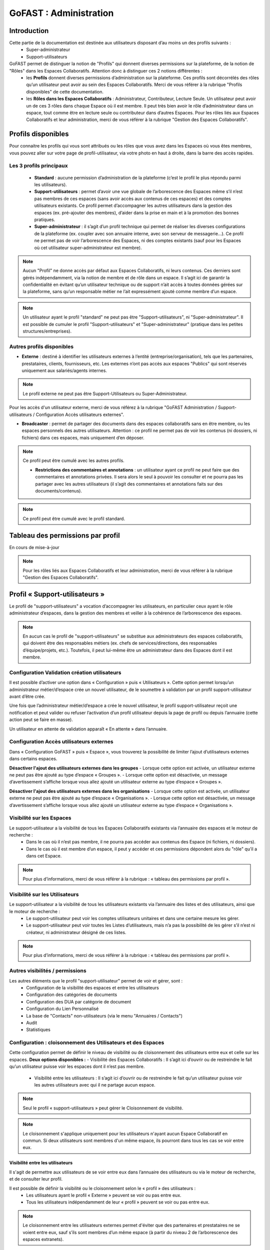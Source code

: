 ===========================
GoFAST : Administration 
===========================


Introduction
============

Cette partie de la documentation est destinée aux utilisateurs disposant d’au moins un des profils suivants : 
 - Super-administrateur
 - Support-utilisateurs

GoFAST permet de distinguer la notion de "Profils" qui donnent diverses permissions sur la plateforme, de la notion de "Rôles" dans les Espaces Collaboratifs. Attention donc à distinguer ces 2 notions différentes :
 - les **Profils** donnent diverses permissions d’administration sur la plateforme. Ces profils sont décorrélés des rôles qu’un utilisateur peut avoir au sein des Espaces Collaboratifs. Merci de vous référer à la rubrique "Profils disponibles" de cette documentation.
 - les **Rôles dans les Espaces Collaboratifs** : Administrateur, Contributeur, Lecture Seule. Un utilisateur peut avoir un de ces 3 rôles dans chaque Espace où il est membre. Il peut très bien avoir le rôle d’administrateur dans un espace, tout comme être en lecture seule ou contributeur dans d’autres Espaces. Pour les rôles liés aux Espaces Collaboratifs et leur administration, merci de vous référer à la rubrique "Gestion des Espaces Collaboratifs".

Profils disponibles
===============
Pour connaitre les profils qui vous sont attribués ou les rôles que vous avez dans les Espaces où vous êtes membres, vous pouvez aller sur votre page de profil-utilisateur, via votre photo en haut à droite, dans la barre des accès rapides. 

Les 3 profils principaux 
--------------------------------- 
 - **Standard** : aucune permission d’administration de la plateforme (c’est le profil le plus répondu parmi les utilisateurs). 
 - **Support-utilisateurs** : permet d’avoir une vue globale de l’arborescence des Espaces même s’il n’est pas membres de ces espaces (sans avoir accès aux contenus de ces espaces) et des comptes utilisateurs existants. Ce profil permet d’accompagner les autres utilisateurs dans la gestion des espaces (ex. pré-ajouter des membres), d’aider dans la prise en main et à la promotion des bonnes pratiques. 
 - **Super-administrateur** : il s’agit d’un profil technique qui permet de réaliser les diverses configurations de la plateforme (ex. coupler avec son annuaire interne, avec son serveur de messagerie…). Ce profil ne permet pas de voir l’arborescence des Espaces, ni des comptes existants (sauf pour les Espaces où cet utilisateur super-administrateur est membre).

.. NOTE::  Aucun "Profil" ne donne accès par défaut aux Espaces Collaboratifs, ni leurs contenus. Ces derniers sont gérés indépendamment, via la notion de membre et de rôle dans un espace. Il s’agit ici de garantir la confidentialité en évitant qu’un utilisateur technique ou de support n’ait accès à toutes données gérées sur la plateforme, sans qu’un responsable métier ne l’ait expressément ajouté comme membre d’un espace.

.. NOTE::  Un utilisateur ayant le profil "standard" ne peut pas être "Support-utilisateurs", ni "Super-administrateur". Il est possible de cumuler le profil "Support-utilisateurs" et "Super-administrateur" (pratique dans les petites structures/entreprises).

Autres profils disponibles
-----------------------------------
- **Externe** : destiné à identifier les utilisateurs externes à l’entité (entreprise/organisation), tels que les partenaires, prestataires, clients, fournisseurs, etc. Les externes n’ont pas accès aux espaces "Publics" qui sont réservés uniquement aux salariés/agents internes. 

.. NOTE::  Le profil externe ne peut pas être Support-Utilisateurs ou Super-Administrateur.

Pour les accès d'un utilisateur externe, merci de vous référez à la rubrique "GoFAST Administration / Support-utilisateurs / Configuration Accès utilisateurs externes".

- **Broadcaster** : permet de partager des documents dans des espaces collaboratifs sans en être membre, ou les espaces personnels des autres utilisateurs. Attention : ce profil ne permet pas de voir les contenus (ni dossiers, ni fichiers) dans ces espaces, mais uniquement d’en déposer.

.. NOTE::  Ce profil peut être cumulé avec les autres profils. 

 - **Restrictions des commentaires et annotations** : un utilisateur ayant ce profil ne peut faire que des commentaires et annotations privées. Il sera alors le seul à pouvoir les consulter et ne pourra pas les partager avec les autres utilisateurs (il s’agit des commentaires et annotations faits sur des documents/contenus).

.. NOTE::  Ce profil peut être cumulé avec le profil standard.


Tableau des permissions par profil
==================================

En cours de mise-à-jour

.. NOTE::  Pour les rôles liés aux Espaces Collaboratifs et leur administration, merci de vous référer à la rubrique "Gestion des Espaces Collaboratifs".

Profil « Support-utilisateurs »
========================
Le profil de "support-utilisateurs" a vocation d’accompagner les utilisateurs, en particulier ceux ayant le rôle administrateur d’espaces, dans la gestion des membres et veiller à la cohérence de l’arborescence des espaces. 

.. NOTE::  En aucun cas le profil de "support-utilisateurs" se substitue aux administrateurs des espaces collaboratifs, qui doivent être des responsables métiers (ex. chefs de services/directions, des responsables d’équipe/projets, etc.). Toutefois, il peut lui-même être un administrateur dans des Espaces dont il est membre.

Configuration Validation création utilisateurs
-------------------------------

Il est possible d’activer une option dans « Configuration » puis « Utilisateurs ». Cette option permet lorsqu’un administrateur métier/d’espace crée un nouvel utilisateur, de le soumettre à validation par un profil support-utilisateur avant d’être crée. 

Une fois que l’administrateur métier/d’espace a crée le nouvel utilisateur, le profil support-utilisateur reçoit une notification et peut valider ou refuser l’activation d’un profil utilisateur depuis la page de profil ou depuis l’annuaire (cette action peut se faire en masse).

Un utilisateur en attente de validation apparaît « En attente » dans l’annuaire.

Configuration Accès utilisateurs externes
-------------------------------

Dans « Configuration GoFAST » puis « Espace », vous trouverez la possibilité de limiter l’ajout d’utilisateurs externes dans certains espaces.

**Désactiver l'ajout des utilisateurs externes dans les groupes**
- Lorsque cette option est activée, un utilisateur externe ne peut pas être ajouté au type d’espace « Groupes ».
- Lorsque cette option est désactivée, un message d’avertissement s’affiche lorsque vous allez ajouté un utilisateur externe au type d’espace « Groupes ».

**Désactiver l'ajout des utilisateurs externes dans les organisations**
- Lorsque cette option est activée, un utilisateur externe ne peut pas être ajouté au type d’espace « Organisations ».
- Lorsque cette option est désactivée, un message d’avertissement s’affiche lorsque vous allez ajouté un utilisateur externe au type d’espace « Organisations ».

Visibilité sur les Espaces
--------------------------------
Le support-utilisateur a la visibilité de tous les Espaces Collaboratifs existants via l’annuaire des espaces et le moteur de recherche :
 - Dans le cas où il n’est pas membre, il ne pourra pas accéder aux contenus des Espace (ni fichiers, ni dossiers). 
 - Dans le cas où il est membre d’un espace, il peut y accéder et ces permissions dépondent alors du "rôle" qu’il a dans cet Espace.

.. NOTE::  Pour plus d’informations, merci de vous référer à la rubrique : « tableau des permissions par profil ».

Visibilité sur les Utilisateurs 
-------------------------------------
Le support-utilisateur a la visibilité de tous les utilisateurs existants via l’annuaire des listes et des utilisateurs, ainsi que le moteur de recherche :
 - Le support-utilisateur peut voir les comptes utilisateurs unitaires et dans une certaine mesure les gérer. 
 - Le support-utilisateur peut voir toutes les Listes d’utilisateurs, mais n’a pas la possibilité de les gérer s’il n’est ni créateur, ni administrateur désigné de ces listes. 

.. NOTE::  Pour plus d’informations, merci de vous référer à la rubrique : « tableau des permissions par profil ».

Autres visibilités / permissions
---------------------------------------------
Les autres éléments que le profil "support-utilisateur" permet de voir et gérer, sont : 
 - Configuration de la visibilité des espaces et entre les utilisateurs
 - Configuration des catégories de documents
 - Configuration des DUA par catégorie de document
 - Configuration du Lien Personnalisé
 - La base de "Contacts" non-utilisateurs (via le menu "Annuaires / Contacts")
 - Audit
 - Statistiques


Configuration : cloisonnement des Utilisateurs et des Espaces
--------------------------------------------------------------------------------
Cette configuration permet de définir le niveau de visibilité ou de cloisonnement des utilisateurs entre eux et celle sur les espaces. 
**Deux options disponibles :**
- Visibilité des Espaces Collaboratifs : Il s’agit ici d’ouvrir ou de restreindre le fait qu’un utilisateur puisse voir les espaces dont il n’est pas membre.
 - Visibilité entre les utilisateurs : Il s’agit ici d’ouvrir ou de restreindre le fait qu’un utilisateur puisse voir les autres utilisateurs avec qui il ne partage aucun espace.

.. NOTE::
   Seul le profil « support-utilisateurs » peut gérer le Cloisonnement de visibilité. 

.. NOTE:: Le cloisonnement s'applique uniquement pour les utilisateurs n'ayant aucun Espace Collaboratif en commun. Si deux utilisateurs sont membres d'un même espace, ils pourront dans tous les cas se voir entre eux.  

Visibilité entre les utilisateurs 
~~~~~~~~~~~~~~~~~~~~~~~~
Il s'agit de permettre aux utilisateurs de se voir entre eux dans l’annuaire des utilisateurs ou via le moteur de recherche, et de consulter leur profil. 

Il est possible de définir la visibilité ou le cloisonnement selon le « profil » des utilisateurs : 
 - Les utilisateurs ayant le profil « Externe » peuvent se voir ou pas entre eux.
 - Tous les utilisateurs indépendamment de leur « profil » peuvent se voir ou pas entre eux.

.. NOTE:: Le cloisonnement entre les utilisateurs externes permet d'éviter que des partenaires et prestataires ne se voient entre eux, sauf s’ils sont membres d’un même espace (à partir du niveau 2 de l’arborescence des espaces extranets). 


Visibilité des Espaces Collaboratifs 
~~~~~~~~~~~~~~~~~~~~~~~~~~~~~~
Il s'agit de permettre aux utilisateurs de voir ou pas les différents Espaces Collaboratifs dont ils ne sont pas membres. 

**Il est possible de définir la visibilité ou le cloisonnement selon le « profil » des utilisateurs :**
 - Les utilisateurs ayant le profil « Externe » peuvent ou non, voir l'ensemble des Espaces Collaboratifs (dans l’annuaire des Espaces ou via le moteur de recherche). 
 - Tous les utilisateurs indépendamment de leur profil peuvent ou non, voir l'ensemble des Espaces Collaboratifs (dans l’annuaire des Espaces ou via le moteur de recherche). 

.. NOTE::  Ce cloisonnement permet d'éviter que les utilisateurs ne voient l’existence des Espaces dont ils ne sont pas membres. Toutefois, même s’il n’y a aucun cloisonnement de visibilité, dans l’explorateur de fichiers ou le menu d’accès rapide aux Espaces (barre du haut), on ne voit que les Espaces dont on est membre.

.. NOTE::  Pour les utilisateurs ayant le profil « Externe », cela permet d'éviter que des partenaires et prestataires ne puissent consulter l'arborescence des Espaces internes (ex : Organisations et Groupes), ainsi que les Espaces destinés à d'autres partenaires ou prestataires. C'est important dans le cas où il y a des Espaces Extranets dédiés à des prestataires ou partenaires concurrents. 

Visibilité des utilisateurs Désactivés
~~~~~~~~~~~~~~~~~~~~~~~~~~~~~~
Pour des raisons de traçabilité (audit et sécurité), les utilisateurs ayant quitté l’entité (entreprise/organisation) seront désactivés sur la plate-forme et non supprimés définitivement. 

.. NOTE::  Attention à distinguer les utilisateurs « Désactivé » (volontairement), des utilisateurs « bloqués » (ceux ayant tenté de se connecter avec un mauvais mot de passe plus de 5 fois, et qui doivent être débloqués par un « support-utilisateurs » ou un « super-administrateur »).  

Les profils des utilisateurs désactivés sont inaccessibles et anonymisés aux yeux des utilisateurs standards. Seuls les administrateurs de la plate-forme (profil « support-utilisateurs ») peuvent les retrouver et les réactiver si besoin.

.. NOTE::  Les utilisateurs désactivés sont visibles par les utilisateurs « support-utilisateurs » dans l’annuaire des utilisateurs, dans tous les espaces où ils étaient membres, ainsi que via le moteur de recherche. 

**Désactiver/Réactiver un utilisateur :**
Pour désactiver ou réactiver un utilisateur et donc, bloquer ou autoriser son accès à la plateforme : 
 - Allez dans l’Annuaire des Utilisateurs et retrouvez-le grâce au tri et aux filtres disponibles. 
 - OU Recherchez l’utilisateur via le moteur de recherche (recherchez par nom, prénom ou identifiant).
 Puis…
 - Cliquez sur le menu « Burger » (les actions contextuelles) depuis l’annuaire ou la recherche. 
 - OU Allez sur son profil et cliquez sur le menu « Burger ». 
- Via le menu « Burger », cliquez sur « Désactiver » ou sur « Réactiver » puis sur « Confirmer ». 

.. figure:: media-guide/User-disable.jpg
   :alt: 

.. figure:: media-guide/User-enable.jpg
   :alt: 

.. NOTE::
   Il y a une différence entre les utilisateurs « Inactifs » et les utilisateurs « Désactivés ». Les utilisateurs inactifs ne sont pas bloqués, ce sont des utilisateurs qui se connectent rarement sur la plate-forme.
Configuration : Catégories 
--------------------------------------
Les « Catégories » sont des métadonnées qu’un utilisateur peut appliquer sur les documents auxquels il a accès. Il s’agit du type de document, par exemple : courrier, facture, rapport, contrat, etc. 

.. NOTE::
   Seul le profil « support-utilisateurs » peut gérer les catégories. 

Créer/Modifier une catégorie
~~~~~~~~~~~~~~~~~~~~~~~~~~
GoFAST propose une liste standard des « Catégories » applicables sur les documents. Toutefois, il est possible d’ajouter des catégorises personnalisées, avec les traductions associées. 
**Pour ajouter de nouvelles catégories de documents :** 
 - Via le menu principal de gauche, allez dans « Configuration »
 - Sur la page de configuration, allez dans le menu « Catégories »
 - Cliquez sur « Ajouter une nouvelle catégorie » ou sur une des catégories existantes dans la liste déroulante. 
 - Si vous souhaitez créer une nouvelle catégorie, renseignez les champs dans « Ajouter une nouvelle catégorie » en y saisissant le nom de votre catégorie (ex. Devis) dans les langues disponibles. 
 - Si vous souhaitez modifier une catégorie, changez le texte qui se trouve dans les champs « Editer XXXX » (à la place des XXXX vous aurez le nom de la catégorie que vous souhaitez modifier) dans les langues disponibles. 
 - Cliquez sur « Enregistrer » tout en bas de la page pour valider.


Filtrer les catégories par Espaces Collaboratifs
~~~~~~~~~~~~~~~~~~~~~~~~~~~~~~~~~~
Filtrer les catégories par Espace permet de limiter la liste de ces catégories disponibles sur les documents. Ainsi, selon où est partagé un document, certaines catégories pourront être proposées et d’autres non. Par exemple, la catégorie « CV » pourrait n’être proposée que pour les documents classés dans l’Espace DRH. 
**Pour filtrer les catégories de documents par Espace :** 
- Via le menu principal de gauche, allez dans « Configuration »
 - Sur la page de configuration, allez dans le menu « Catégories »
 - Dans la zone « Filtrer les catégories par Espace(s) Collaboratif(s) », cliquez pour déplier soit « Catégories standards », soit « Catégories personnalisées ». 
 - Dans le champ de la catégorie souhaitée, commencez à saisir le nom de l’espace où vous souhaitez autoriser cette catégorie et vous aurez des suggestions, cliquez dessus pour sélectionner. 
 - Cliquez sur « Enregistrer » tout en bas de la page pour valider.

.. figure:: media-guide/DUA_image_8.jpg
   :alt:


.. NOTE::
   Laissez vide pour autoriser la catégorie dans tous les espaces.


Configuration : DUA (Durée de l'Utilité Administrative)
------------------------------------------------------------------------
Une « Durée de l'Utilité Administrative » permet de préparer les documents à l’archivage. 
Il s’agit de définir un chrono (en jours, mois, années) qui se déclenchera à partir du moment où le document est mis en état « pré-archivé » et dépendra de la durée définie pour la catégorie associée au document. 
A l’issue de cette durée, une alerte est envoyée aux utilisateurs identifiés comme « Archivistes » pour soit « Archiver », soit « Trier » ou « Détruire » le document.

.. NOTE::
   Seul le profil « support-utilisateurs » peut gérer les DUA. 

Où gérer les DUA :
~~~~~~~~~~~~~~~

 - À partir du menu principal de gauche, aller dans « Configuration ».   
.. figure:: media-guide/DUA_image_1.jpg
   

 - Cliquez sur « DUA (Durée d’Utilité Administrative) ».  

**Deux sections sont disponibles :**
- Liste des destinataires du mail de notification : dans cette section vous pouvez ajouter des utilisateurs qui souhaitent être notifiés à la fin de la DUA.

.. figure:: media-guide/DUA_image_2.jpg
 

- Liste des DUA existantes : dans cette partie, vous trouvez le tableau des Catégories de documents ayant une DUA, avec la durée définie et le sort prévue pour les documents à échéance. 
.. figure:: media-guide/DUA_image_3.jpg
   :alt: 

Créer ou modifier une DUA 
~~~~~~~~~~~~~~~~~~~~~~~
**Pour créer une nouvelle DUA :**
 - Cliquez sur le bouton « + Créer ».
 - Une nouvelle section s’affiche « Ajouter / Editer des DUA existantes ». 
 - Renseigner les champs du formulaire disponibles.

**Les champs à renseigner pour créer une DUA :**
 - Catégorie : à sélectionner dans la liste déroulante. 
 - DUA : une unité (chiffre) à saisir. 
 - Unité : à saisir s’il s’agit de Jour, Mois, Année.
 - Action (Le sort final) :  Archiver, Trier, Détruire à sélectionner dans la liste déroulante.

Cliquez sur « Enregistrer » pour valider.

.. figure:: media-guide/DUA_image_4.jpg
 

**Vous pouvez également modifier une DUA existante :**
 - Dans la liste des DUA, choisissez celle que vous souhaitez modifier 
 - Cliquez sur l’icône éditer.
 - Vous pouvez alors modifier les champs :  DUA, Unité et Action. 
Cliquez sur « Enregistrer » pour valider.

.. figure:: media-guide/DUA_image_5.jpg



.. NOTE:: Pour supprimer une DUA, il suffit de laisser le champs DUA (Durée d’Utilité Administrative) vide puis Enregistrer.


Statistiques 
-----------------
La vue des **Statistiques** permet de consulter diverses informations quant à l’activité sur la plateforme. Les informations sont restituées graphiquement, sur une période sélectionnée. 
**La vue des Statistiques est découpée en 3 parties :** 
 - Statistiques utilisateurs 
 - Statistiques documentaires 
 - Statistiques d’espaces

Il est également possible d’exporter les données.


Accès aux Statistiques
~~~~~~~~~~~~~~~~~~
 À partir du menu principal de gauche, aller dans « Statistiques ».   
.. figure:: media-guide/statistics-access.jpg
   :alt: 


.. NOTE:: Seuls les utilisateurs ayant le profil « support-utilisateurs » sont habilités à accéder aux statistiques globales de la plateforme. Toutefois, les divers administrateurs des espaces peuvent également y accéder, mais les statistiques affichées seront limitées aux espaces qu’administrent ces utilisateurs.  

**Trois sous-onglets sont disponibles :**
1. Onglet « **Statistique utilisateurs** » permet de visualiser le nombre d’utilisateurs, les informations relatives aux membres actifs et inactifs, les nouveaux membres et membres connectés.

.. figure:: media-guide/statistics-users.jpg


2. Onglet « **Statistique documentaires** », permet de visualiser le nombre de documents et les informations relatives aux documents par sa catégorie, son état et son importance.

.. figure:: media-guide/statistics-docs.jpg


3. Onglet « **Statistiques d’espaces** », permet de visualiser le nombre d’espaces et les informations relatives aux espaces, leurs évolutions par période, les plus actifs, les plus remplis et les plus peuplés.

.. figure:: media-guide/statistics-spaces.jpg



Exporter les données
~~~~~~~~~~~~~~~~~~
L’export sera au format tableur (XLSX).

**Export des utilisateurs :**
Dans l’onglet **Statistiques utilisateurs** il est possible de réaliser un export de tous les utilisateurs existants, avec leur : 
 - numéro unique d’enregistrement (ID donné automatiquement à la création d’un utilisateur) 
 - leur identifiant utilisateur (utilisé pour se connecter)
 - l’email
 - Prénom
 - Nom
 - Date d’enregistrement (date de création du compte) 
 - Date de dernière connexion 
 - Statu (1 si actif = déjà connecté et 0 si non actif)
 - Colone « super-administrateur » (indiquant « VRAI » si a se profil OU « FAUX » si n’a pas ce profil)
 - Colone « support-administrateur » (indiquant « VRAI » si a se profil OU « FAUX » si n’a pas ce profil)
 - Colone « Admin d’espace » (indiquant « VRAI » si est administrateur d’au moins un espace collaboratif OU « FAUX » si n’administre aucun espace)
 - Colone « Broadcaster » (indiquant « VRAI » si a se profil OU « FAUX » si n’a pas ce profil)
 - Colone « Externe » (indiquant « VRAI » si a se profil OU « FAUX » si n’a pas ce profil)

**Export d’une liste de documents :**
Dans l’onglet **Statistiques documentaires** il est possible de réaliser un export de tous les fichiers existants dans un ou plisseurs espaces, avec leur :
 - « nid » (le numéro de référence automatique, attribué à la création du document et présent dans l’url de la page du document). 
 - Titre (du document)
 - Lien (vers la page du document)
 - Chemin (l’emplacement du document)
 - Version courante (le numéro de version actuelle du document)
 - Popularité (calculée automatiquement selon l’activité sur le document) 
 - Compteur de vues (nombre de fois où le document a été consulté dans une période donnée) 
 - Catégorie (du document)
 - Date de création (du document) 
 - Créé par (utilisateur ayant déposé/créé le document sur la plateforme) 
 - Date de modification (dernière date où le document a été modifié/édité)


.. NOTE:: Pour effectuer l’export d’une liste de documents, il est nécessaire de sélectionner au moins un espace.

.. NOTE:: Il est possible de sélectionner les informations de votre choix pour la liste des documents, en sélectionnant une ou plusieurs données parmi celles disponibles (cochez la case).  

.. figure:: media-guide/Export-members.jpg
   :alt:

**Export de la liste des espaces :**

Dans l’onglet **Statistiques d’espaces** il est possible de réaliser un export de tous les espaces existants, avec leur :
 - « ID » (le numéro de référence automatique, attribué à la création de l’espace et présent dans l’url de la page de l’espace).
 -  Titre (de l’espace)
 - Type (Organisation, Groupe, Public, Extranet) 
 -  Chemin (l’emplacement de l’espace)
 - Administrateurs (les utilisateurs ayant le rôle d’administrateur dans l’espace)
 - Contributeurs (les utilisateurs ayant le rôle contributeur dans l’espace)
 - Lecture seule (les utilisateurs ayant le rôle lecture-seule dans l’espace)

Dans l’onglet **Statistiques des espaces**, cliquez sur le bouton avec l’icône Excel. 

.. figure:: media-guide/Export-all-spaces-access.jpg
   :alt:

Une petite fenêtre s’ouvre et vous informe que votre export est en cours de génération. Dès que le téléchargement est lancé cette dernière se fermera automatiquement.

.. figure:: media-guide/Export-all-spaces-download.jpg
   :alt:


Audit 
-------------
**La vue « Audit » liste et horodate les « événements » (les actions) effectués, dont :**
 - Création de nœud (création d’un document/contenus ou d’un espace) 
 - Connexions (d’un utilisateur)
 - Consultations du document
 - Consultation de documents/contenus
 - Mise à jour des documents/contenus
 - Mise à jour des emplacements 
 - Suppression d’espace
 - Espace archivé
 - Espace d’désarchivé 
 - Partage par email (d’un lien de téléchargement) 
 - Partage de lien téléchargé
 - Ajout d’un membre (dans un espace)
 - Suppression de membre (d’un espace) 
 - Créer utilisateur
Supprimer un utilisateur (s’il ne s’est jamais connecté) 
 - etc.

**Aller sur l’Audit :**

.. NOTE:: Cette fonctionnalité est accessible uniquement aux utilisateurs ayant le profil « support-utilisateur ». 

L’audit complet est accessible via le menu principal de gauche, clic sur « Audit ». 
À partir de cette page **Audit** vous pouvez :
* Utiliser les filtres mis à disposition pour retrouver une action en particulier ou un contenu.
* Exporter l’audit dans la limite de 5 000 résultats

.. figure:: media-guide/Audit-detail.jpg
   :alt:

.. NOTE:: Par exemple, pour pourvoir restaurer un document : filtrez par type d’événement « suppression de nœud », puis indiquez une période pour restreindre d’avantage la liste. Une fois votre action retrouvée, cliquez sur le document/contenu concerné pour aller sur sa page et pouvoir le restaurer.

L’audit spécifique sur un document est accessible sur la page du document :
Vous pouvez voir les derniers événements effectués sur ce document, la date et l’heure des actions ainsi que les utilisateurs ayant effectué l’action.

.. figure:: media-guide/Audit-aperçu.jpg
   :alt:


Configuration : Lien Personnalisé
------------------------------------------
En cours de mise à jour



Configuration : Import utilisateurs depuis LDAP/AD
-----------------------------------------------
En cours de mise à jour



Créer / Gérer les utilisateur(s)
-------------------------------------------

.. NOTE::  Le profil "support-utilisateur" peut créer des comptes-utilisateurs. Toutefois, il ne peut que les pré-ajouter dans les Espaces Collaboratifs car les administrateurs de ces Espaces devront valider l’accès pour ces nouveaux membres.  

Créer un utilisateur et lui donner des accès aux Espaces Collaboratifs
~~~~~~~~~~~~~~~~~~~~~~~~~~~~~~~~~~~~~~~~~~~~~~~~~~~~~~~~~~~
Pour savoir comment créer un utilisateur, merci de vous référer à la rubrique "Créer un utilisateur".  
Pour savoir comment ajouter un utilisateur ou une liste d’utilisateurs comme membre d’un espace, merci de vous référer à la rubrique "Ajouter un membre à un espace". 

Désactiver / activer (débloquer) un utilisateur
~~~~~~~~~~~~~~~~~~~~~~~~~~~~~~~~~~~~~~~~
**Les 3 statuts possibles pour un utilisateur :** 
 - "Désactivé" désigne un utilisateur qu’on a volontairement désactivé, par exemple s’il a quitté l’organisation/l’entreprise. 
 - "Bloqué" désigne un utilisateur qui a fait trop de tentatives échouées de connexion et pour des mesures de sécurité, son compte a été automatiquement bloqué. 
 - "Actif" désigne un utilisateur qui a un compte et qui peut accéder à la plateforme sous condition de se connecter avec son identifiant et mot de passe. 

**Modifier le statut d’un utilisateur :**
 - Depuis la page de profil d’un utilisateur : 
Rendez-vous sur la page d’un utilisateur, soit via une recherche par mot clef (ex. saisir le nom d’un utilisateur et cliquer sur le résultat de recherche de type "profil"), soit en passant par le menu des annuaires d’utilisateurs. 
Une fois sur la page de profil d’un utilisateur, cliquer sur le menu "burger" (= "menu des actions contextuelles"), puis sur "Réactiver l’utilisateur" ou "Désactiver cet utilisateur" ou "Débloquer cet utilisateur". Le texte affiché dans ce bouton dépond du statut de l’utilisateur. 

 - Depuis la page de l’annuaire des utilisateurs (modifier unitairement ou en masse) : 
Rendez-vous sur la page de l’annuaire des utilisateurs depuis le menu principal de gauche "Annuaires/Utilisateurs". 
Une fois sur l’annuaire, vous avez la possibilité de trier et de filtrer les utilisateurs (pour plus d’informations sur le filtrage et le tri, merci de vous référer à la rubrique "Annuaire Utilisateurs"). 
Vous pouvez modifier le statut d’un utilisateur unique : cliquez sur le menu "burger", puis sur "Réactiver l’utilisateur" ou "Désactiver cet utilisateur" ou "Débloquer cet utilisateur". Le texte affiché dans ce bouton dépond du statut de l’utilisateur.
Vous pouvez modifier le statut de plusieurs utilisateurs en une fois : dans la colonne de gauche vous disposez de cases à cocher. Sélectionnez les utilisateurs que vous souhaitez modifier, puis cliquez sur le menu "burger" qui se trouve tout en haut (ligne d’entête de l’annuaire, les autres menus étant grisés) et cliquez sur "Réactiver ces utilisateurs" ou "Désactiver ces utilisateurs" ou "Débloquer ces utilisateurs".

Modifier les informations d’un utilisateur
~~~~~~~~~~~~~~~~~~~~~~~~~~~~~~~~~~~~~~~~
Afin de modifier les informations liées à un utilisateur, il faut se rendre sur : 
 - La page de profil de l’utilisateur (depuis la recherche ou l’annuaire)
 - La page de l’annuaire des utilisateurs
 
Créer / Gérer les Listes d’utilisateurs
-------------------------------------------
**Visibilité des listes :**
Les utilisateurs ayant le profil « support-utilisateurs » peuvent voir toutes les listes existantes (même si non membre), soit via l’Annuaire des Listes, soit via le moteur de recherche. Ils peuvent alors voir les membres des listes et leurs administrateurs. 
**Actions depuis les listes :**
Les utilisateurs ayant le profil « support-utilisateurs » peuvent uniquement pré-ajouter une liste comme membre d’un espace. 
Ils n’ont pas la possibilité de gérer la liste elle-même, sauf s’il sont explicitement administrateur de cette liste (ou créateur).
Pour pouvoir réaliser les actions autorisées sur les listes, il faut allez dans l’Annuaire des Listes ou sur la page d’une liste (ex. depuis le moteur de recherche).

Créer / Gérer les espaces
----------------------------------
Les utilisateurs ayant le profil de « support-utilisateurs » ont la possibilité de réaliser diverses actions sur les espaces collaboratifs. Toutefois, la gestion des espaces et de leurs membres dépend de la validation des administrateurs de ces Espaces. 

.. NOTE::  merci de consulter l’introduction afin de comprendre les objectifs de ce profil dans la gestion de l’arborescence des Espaces Collaboratifs et des utilisateurs.

**Sur la page d’un espace, le « support-utilisateurs » peut consulter les onglets suivants :** 
 - Accueil
 - Statistiques
 - Membre
Les autres onglets lui seront verrouillé, à moins qu’il ne devienne membre de l’espace. 

Créer des Espaces à la "Racine"
~~~~~~~~~~~~~~~~~~~~~~~~~~~~~
 - Via la barre des accès rapides (menu du haut), cliquez sur "+" , puis sur espace, pus le type d’espace souhaité (Organisation, Groupe…)  
 - Espace à la racine = 1er niveau dans Organisations, Groupes, Extranet, Public
 - L’utilisateur ayant créé un espace devient automatiquement administrateur de cet espace. Il faut alors ajouter des administrateurs supplémentaires et les autres membres. 

.. NOTE::  Le profil « support-utilisateurs » est le seul à pouvoir créer un espace « à la racine ». 

Pour plus d’informations, merci de vous référer à la rubrique : « Créer un Espace Collaboratif ». 

Pré-ajouter des membres dans des Espaces Collaboratifs
~~~~~~~~~~~~~~~~~~~~~~~~~~~~~~~~~~~~~~~~~~~~~~
Pré-ajouter des membres signifie que l’accès aux espaces collaboratifs sera effectif uniquement après la validation de ce pré-ajout par au moins l’un des administrateurs de l’espace. 
Il est possible de pré-ajouter des membres : 
 - Via le menu « Burger » d’un espace (sur la page de l’espace, depuis l’annuaire des espaces ou depuis le résultat de recherche). 
 - Dans le menu « Burger » de l’espace, allez dans « voir plus »
 - Cliquez sur « pré-ajouter un membre / liste d’utilisateurs »
 - Renseignez les champs selon la procédure de la rubrique « Ajouter des membres »
 - Une demande sera envoyée aux administrateurs de l’espace pour valider ou rejeter la demande d’ajout des utilisateurs. 
 - Sur l’onglet « Membres » de l’espace, ces utilisateurs seront marqués « en attente ». 

Gérer l’onglet "Accueil" d’un Espace Collaboratif 
~~~~~~~~~~~~~~~~~~~~~~~~~~~~~~~~~~~~~~~
Le profil « support-utilisateur » a la possibilité de personnaliser l’onglet accueil d’un espace collaboratif. 
Pour éditer l’accueil de l’espace, il faut aller dans le menu « Burger » de l’espace, puis sur « Modifier l’accueil ».

Contacter Administrateurs d’Espaces
-------------------------------------------------------
Afin de correctement assister les utilisateurs, il est dans certains cas, nécessaire de demander à des administrateurs d’espaces d’effectuer certaines actions ou de leur demander l’accès aux espaces pour les effectuer soi-même. 
Par exemple, vous pouvez demander à un administrateur d’espace de modifier le rôle d’un autre membre ou tout simplement partager des bonnes pratiques.
Pour contacter les administrateurs d’un espace : 
 - Allez sur la page d’un Espace OU sur la page Annuaire des espaces.
 - Cliquez sur le menu « Burger », puis sur « Contacter administrateurs ». 
 - Une fenêtre s’ouvre pour rédiger le message et valider l’envoi. 

.. NOTE::  Cette action est possible avec le profil "Support-utilisateurs" ou "Super-administrateur". A la différence que seul le profil "Support-utilisateur" peut voir toute l’arborescence des Espaces Collaboratifs (via les annuaires et la recherche).

Restaurer un document
-----------------------------------------------
En cours de mise à jour
Merci de vous référer à la rubrique : « Gérer les Documents / Contenus ». 



Profil "Super-administrateur"
========================

Synchronisation automatique des comptes GOFAST avec AD/LDAP
------------------------------------------------------------------------------------------

GoFAST offre une nouvelle fonctionnalité qui permet de synchroniser automatiquement les utilisateurs depuis l’Annuaire de l’entreprise vers votre plate-forme collaborative. 
La synchronisation se fait uniquement avec des comptes qui possèdent des délégations d’authentification activées.
Les utilisateurs qui n’existent pas dans GoFAST mais qui sont présents sur l’Annuaire, au moment de la synchronisation ils seront créés et activés sur la plate-forme.
Dans le cas de suppression d’un utilisateur synchronisé coté Annuaire, ce dernier sera « Bloqué » sur GoFAST. Ce mécanisme permet de conserver la traçabilité des actions de cet utilisateur et de lui réaffecter ces informations dans certaines circonstances. 

.. NOTE:: Veuillez noter que les comptes ne disposant pas de délégations d’authentification seront hors cycle de synchronisation. Ils ne seront pas automatiquement bloqués ou débloqués de la plate-forme.

Connexion au Serveur LDAP / AD
~~~~~~~~~~~~~~~~~~~~~~~~~~~~~~~~~~~~~~~~
Pour établir la connexion avec votre Serveur LDAP, vous devez vous connecter à GoFAST en tant Administrateur technique.
Cliquer sur l’icône Burger qui se trouve à gauche du menu principal, ensuite aller dans « Administration » puis appuyer sur « GoFAST Configuration ».

.. figure:: media-guide/Synchro-ldap-access-menu.jpg
   :alt: 

Une fois la page affichée, dans la barre latérale gauche appuyer sur la rubrique « Serveur LDAP /AD ». Renseigner les paramètres de votre Serveur en respectant les préconisations indiquées ci-dessous :

.. figure:: media-guide/Synchro-ldap-params.jpg
   :alt: 

**Name**:  Choisissez un nom unique pour cette configuration serveur.

**Type de serveur LDAP** :  Quatre types sont disponible, Active Directory, Open LDAP, Apple Open Directory, Novell. Ce champ est informatif. Son but est d'aider les valeurs par défaut et de donner des alertes de validation.

**Serveur LDAP** : Le nom de domaine ou l'adresse IP de votre serveur LDAP tel que « ad.unm.edu ». Pour SSL utilisez le format ldaps://DOMAIN tel que « ldaps://ad.unm.edu ».

**Port LDAP** : Le port TCP/IP sur le serveur ci-dessus qui accepte les connexions LDAP. Ceci doit être un entier.

**Utiliser Start-TLS** :  Cette option permet de sécuriser la communication entre les serveurs Drupal et LDAP à l’aide de TLS ( Pour utliser Start-TLS vous devez définir le port LDAP à 389 ).

**Suivre les références LDAP** : Le client LDAP suit les références (dans les réponses du serveur LDAP) vers d'autres serveurs LDAP. Cela nécessite que les paramètres de liaison indiqués sont également valides sur ces autres serveurs.

**Compte Service** : Certaines configurations LDAP interdisent ou restreignent les résultats des recherches anonymes. Ces LDAP requièrent une paire "DN/mot de passe" pour faire la liaison. Pour des raisons de sécurité, cette paire doit appartenir à un compte LDAP avec des permissions désactivées. Ceci est également nécessaire pour l'approvisionnement des comptes Drupal.

* **DN pour les recherches non anonymes**.

* **Mot de passe pour les recherches non anonymes**.

* **Base DNs pour les utilisateurs LDAP, les groupes et autres entrées** : Quels DNs ont des entrées appropriées pour cette configuration ? ex: ou=campus accounts,dc=ad,dc=uiuc,dc=edu. Gardez à l'esprit que chaque base supplémentaire double probablement le nombre de requêtes. Placez le plus utilisé en première position et préférez utiliser un DN de base élevée plutôt que deux DN de base faible. Entrez un DN par ligne dans le cas où plusieurs sont nécessaires.

Une fois toutes les informations correctement renseignées, un bouton est mis à disposition à la fin du formulaire « Test de connexion », celui-ci permet de tester la connexion entre GoFAST et le serveur LDAP. Un message d’information sera affiché à droite du bouton indiquant le succès ou l’échec de cette connexion. En cas d’échec, il est impératif de vérifier les paramètres et recommencer le test. Si le test est réussi, appuyer sur le bouton «Enregistrer» pour sauvegarder cette configuration.

.. NOTE:: Il est possible d’effectuer des modifications ou mettre en place une nouvelle configuration, seulement n’oubliez pas de tester la connexion ensuite enregistrer les changements uniquement en cas de réussite.

Activation de l'authentification déléguée SASL
~~~~~~~~~~~~~~~~~~~~~~~~~~~~~~~~~~~~~~~
Une fois la connexion établie avec le Serveur LDAP, aller dans la section «Authentification SASL» qui se trouve en bas du formulaire de paramètres,  cocher la case «Déléguer l’authentification au serveur LDAP». N’oubliez d’enregistrer pour lancer l’opération de délégation. Cette opération peut prendre quelques minutes selon le nombre d’utilisateurs actifs sur GoFAST.
L'activation de l'authentification déléguée SASL permet aux utilisateurs de se connecter à GoFAST en utilisant les informations d'identification de l'entreprise (Active Directory, OpenLDAP...).
.. figure:: media-guide/Synchro-ldap-delegation.jpg
   :alt: 

.. NOTE:: L’authentification SASL ne fonctionne qu'avec les utilisateurs qui sont enregistrés dans l'annuaire de l'entreprise. En tant qu'administrateur, vous pouvez également activer/désactiver l'authentification déléguée pour un utilisateur spécifique directement à partir du formulaire de modification de compte. Assurez-vous que les paramètres LDAP sont appropriés pour que cette fonctionnalité puisse être activée.

Configuration de la synchronisation
~~~~~~~~~~~~~~~~~~~~~~~~~~~~~~~~~~~~~~~
Après avoir activé la délégation, une nouvelle section « Synchronisation d’annuaires » est visible en bas de la page, celle-ci est dédiée à la configuration de la synchronisation des comptes de la plate-forme avec l’annuaire distant paramétré plus haut.
Pour configurer la synchronisation, commencer par cocher la case « Synchroniser GoFAST avec l'annuaire configuré ». Ensuite aller dans la sous-section « Configuration » et choisissez la fréquence de synchronisation.

.. figure:: media-guide/Synchro-active-frequence.jpg
   :alt: 

Deux autres sous-sections importantes sont à renseigner : 

* Association de champs (Obligatoire) :  Vous devez au moins renseigner les champs «Nom utilisateur» et «Adresse mail» par leurs attributs respectifs dans l’annuaire ( Exemple :  Nom utilisateur -> uid, Adresse mail -> mail ). Les autres champs sont facultatifs.

.. NOTE:: L'identifiant unique de l'utilisateur, généralement associé au samAccountName pour un Active Directory.

.. figure:: media-guide/Synchro-associated-fields.jpg
   :alt: 

* Filtres (Facultatif) : Ici vous pouvez effectuer des filtres spécifiques pour votre requête de synchronisation. Il est recommandé de séparer chaque liste de filtres par des retours à la ligne.

.. figure:: media-guide/Synchro-ldap-synchro-filter.jpg
   :alt: 

Une fois la configuration de synchronisation est terminée, cliquer sur le bouton « Enregistrer » pour exécuter l’opération.

.. figure:: media-guide/Synchro-terminee.jpg
   :alt:

Si toutefois, vous souhaitez effectuer une synchronisation avant la prochaine date définie, il suffit de cliquer sur le bouton « Synchronisation ».


Single Sign-On (SSO)
-------------------------------

Protocole utilisé par l'application
~~~~~~~~~~~~~~~~~~~~~~~~~~~~~
GoFAST exploite le protocole Security Assertion Markup Language Version 2.0 (SAML 2.0). Ce standard s'appuie sur la structuration de données au format XML.

Son fonctionnement fait intervenir un *fournisseur d'identité (Identity Provider ou IdP)* qui correspond à l'application fournissant l'identification d'une personne ainsi qu'un *fournisseur de service (Service Provider ou SP)* qui correspond à l'application sur laquelle on souhaite s'identifier. Dans notre cas, GoFAST est le *fournisseur de service (SP)*.

.. figure:: media-guide/sso_schema.png
   :alt: 

Configuration du fournisseur d'identité
~~~~~~~~~~~~~~~~~~~~~~~~~~~~~~~~~~~~~~~
Le paramétrage du fournisseur d'identité va permettre de dire à GoFAST comment et ou demander la vérification d'une identité. Cette configuration permet également de sécuriser l'échange au moyen de certificat(s).

**Les paramètres à remplir sont :** 
* *Nom* : Le nom du fournisseur d'identité. C'est ce nom qui sera affiché aux utilisateurs sur le formulaire de connexion.
* *Identifiant (ID) de l'entité* : Le champ 'entityID' qui permets d'identifier le fournisseur d'identité. Il s'agit généralement d'une URL.
* *Nom de l'application* : Le nom de l'application passé au fournisseur d'identité pour identifier l'origine de la requête.
* *URL de connexion de l'IDP* : L'URL de connexion du fournisseur d'identité.
* *URL de déconnexion de l'IDP* : L'URL de déconnexion du fournisseur d'identité.

Un certificat doit être fourni par le fournisseur d'identité. Ce certificat servira a identifier avec certitude le bon fournisseur d'identité.

.. figure:: media-guide/sso_idp_cert.png
   :alt: 

Configuration du fournisseur de service
~~~~~~~~~~~~~~~~~~~~~~~~~~~~~~~~~~~~~~~
Le paramétrage du fournisseur de service permet à l'application de transmettre les bonnes informations au fournisseur d'identité dans le bon format et avec le bon niveau de sécurité.

Il est possible de définir des contacts techniques et support à transmettre à notre fournisseur d'identité : 

.. figure:: media-guide/sso_sp_tech.png
   :alt: 

On peut également transmettre au fournisseur d'identité des informations sur l'organisation du fournisseur de service

.. figure:: media-guide/sso_sp_org.png
   :alt: 

Et enfin, nous accédons aux paramètres de sécurité qui vont permettre de s'adapter à notre fournisseur d'identité et de pouvoir communiquer avec lui. Les paramètres disponibles sont : 

*Attention*: Les 3 paramètres suivants nécessitent à GoFAST de connaitre la clé privée qui permettra de déchiffrer les informations côté IdP. Se renseigner auprès du support.

* *Champ 'NameID' chiffré* : Permets de chiffrer dans un format particulier l'information d'identité qui est transmise entre les applications
* *Requêtes 'Authn' signés* : Demande au SP (GoFAST) de signer ses requêtes vers l'IdP
* *Requêtes de déconnexion chiffrés* : Permets de chiffrer les demandes de connection vers l'IdP
* *Réponses de déconnexion chiffrés* : Permets de chiffrer les demandes de déconnection vers l'IdP

* *Messages signés requis* : Permets de demander à l'IdP de signer ses messages
* *Assertions signés requis* : Permets de demander à l'IdP de signer ses validations d'authentification
* *Champ 'NameID' chiffré* : Permets de demander à l'IdP de chiffrer le champ NameID dans le retour de la requête
* *Signature des métadonnées* : Applique notre signature et demande à l'IdP d'appliquer sa signature sur les métadonnées

Une fois la configuration terminée, un onglet métadonnées sera généré et contiendra les métadonnées à renseigner dans l'IdP pour enregistrer l'application SP (GoFAST) comme étant valide.

.. figure:: media-guide/sso_sp_metadata.png
   :alt: 

Sur la page de login, l'utilisateur pourra maintenant se connecter en cliquant sur le bouton "Se connecter avec XXX".

.. figure:: media-guide/sso_login.png
   :alt: 



